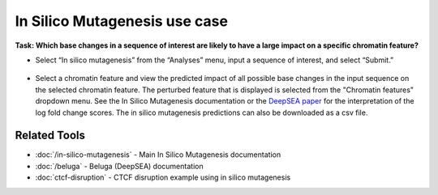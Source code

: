 ==============================
In Silico Mutagenesis use case
==============================

**Task: Which base changes in a sequence of interest are likely to have a large impact on a specific chromatin feature?**


* Select “In silico mutagenesis” from the “Analyses” menu, input a sequence of interest, and select “Submit.”

.. figure:: ../img/use-cases/in-silico-mutagenesis-1.png
   :align: center
   :width: 600px


* Select a chromatin feature and view the predicted impact of all possible base changes in the input sequence on the selected chromatin feature. The perturbed feature that is displayed is selected from the "Chromatin features" dropdown menu. See the In Silico Mutagenesis documentation or the `DeepSEA paper <https://www.nature.com/articles/nmeth.3547>`_ for the interpretation of the log fold change scores. The in silico mutagenesis predictions can also be downloaded as a csv file.

.. figure:: ../img/use-cases/in-silico-mutagenesis-2.png
   :align: center
   :width: 600px

Related Tools
-------------

* :doc:`/in-silico-mutagenesis` - Main In Silico Mutagenesis documentation
* :doc:`/beluga` - Beluga (DeepSEA) documentation
* :doc:`ctcf-disruption` - CTCF disruption example using in silico mutagenesis
